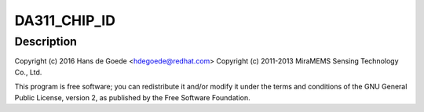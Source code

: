 .. -*- coding: utf-8; mode: rst -*-
.. src-file: drivers/iio/accel/da311.c

.. _`da311_chip_id`:

DA311_CHIP_ID
=============

.. c:function::  DA311_CHIP_ID()

    axis accelerometer

.. _`da311_chip_id.description`:

Description
-----------

Copyright (c) 2016 Hans de Goede <hdegoede@redhat.com>
Copyright (c) 2011-2013 MiraMEMS Sensing Technology Co., Ltd.

This program is free software; you can redistribute it and/or modify it
under the terms and conditions of the GNU General Public License,
version 2, as published by the Free Software Foundation.

.. This file was automatic generated / don't edit.

